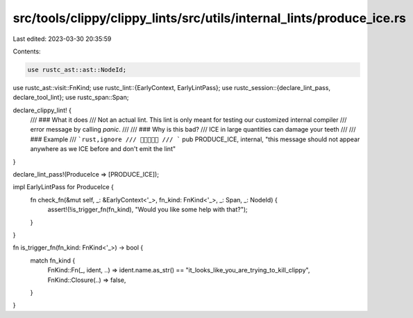 src/tools/clippy/clippy_lints/src/utils/internal_lints/produce_ice.rs
=====================================================================

Last edited: 2023-03-30 20:35:59

Contents:

.. code-block:: rs

    use rustc_ast::ast::NodeId;
use rustc_ast::visit::FnKind;
use rustc_lint::{EarlyContext, EarlyLintPass};
use rustc_session::{declare_lint_pass, declare_tool_lint};
use rustc_span::Span;

declare_clippy_lint! {
    /// ### What it does
    /// Not an actual lint. This lint is only meant for testing our customized internal compiler
    /// error message by calling `panic`.
    ///
    /// ### Why is this bad?
    /// ICE in large quantities can damage your teeth
    ///
    /// ### Example
    /// ```rust,ignore
    /// 🍦🍦🍦🍦🍦
    /// ```
    pub PRODUCE_ICE,
    internal,
    "this message should not appear anywhere as we ICE before and don't emit the lint"
}

declare_lint_pass!(ProduceIce => [PRODUCE_ICE]);

impl EarlyLintPass for ProduceIce {
    fn check_fn(&mut self, _: &EarlyContext<'_>, fn_kind: FnKind<'_>, _: Span, _: NodeId) {
        assert!(!is_trigger_fn(fn_kind), "Would you like some help with that?");
    }
}

fn is_trigger_fn(fn_kind: FnKind<'_>) -> bool {
    match fn_kind {
        FnKind::Fn(_, ident, ..) => ident.name.as_str() == "it_looks_like_you_are_trying_to_kill_clippy",
        FnKind::Closure(..) => false,
    }
}


